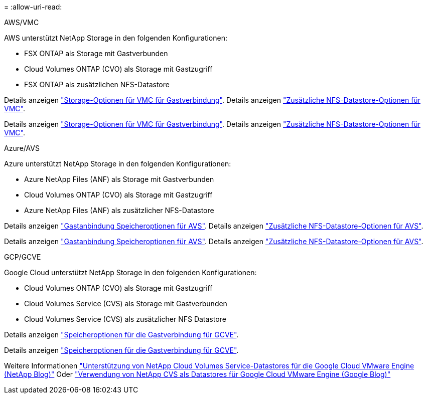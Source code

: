= 
:allow-uri-read: 


[role="tabbed-block"]
====
.AWS/VMC
--
AWS unterstützt NetApp Storage in den folgenden Konfigurationen:

* FSX ONTAP als Storage mit Gastverbunden
* Cloud Volumes ONTAP (CVO) als Storage mit Gastzugriff
* FSX ONTAP als zusätzlichen NFS-Datastore


Details anzeigen link:aws-guest.html["Storage-Optionen für VMC für Gastverbindung"]. Details anzeigen link:aws-native-nfs-datastore-option.html["Zusätzliche NFS-Datastore-Optionen für VMC"].

Details anzeigen link:aws-guest.html["Storage-Optionen für VMC für Gastverbindung"]. Details anzeigen link:aws-native-nfs-datastore-option.html["Zusätzliche NFS-Datastore-Optionen für VMC"].

--
.Azure/AVS
--
Azure unterstützt NetApp Storage in den folgenden Konfigurationen:

* Azure NetApp Files (ANF) als Storage mit Gastverbunden
* Cloud Volumes ONTAP (CVO) als Storage mit Gastzugriff
* Azure NetApp Files (ANF) als zusätzlicher NFS-Datastore


Details anzeigen link:azure-guest.html["Gastanbindung Speicheroptionen für AVS"]. Details anzeigen link:azure-native-nfs-datastore-option.html["Zusätzliche NFS-Datastore-Optionen für AVS"].

Details anzeigen link:azure-guest.html["Gastanbindung Speicheroptionen für AVS"]. Details anzeigen link:azure-native-nfs-datastore-option.html["Zusätzliche NFS-Datastore-Optionen für AVS"].

--
.GCP/GCVE
--
Google Cloud unterstützt NetApp Storage in den folgenden Konfigurationen:

* Cloud Volumes ONTAP (CVO) als Storage mit Gastzugriff
* Cloud Volumes Service (CVS) als Storage mit Gastverbunden
* Cloud Volumes Service (CVS) als zusätzlicher NFS Datastore


Details anzeigen link:gcp-guest.html["Speicheroptionen für die Gastverbindung für GCVE"].

Details anzeigen link:gcp-guest.html["Speicheroptionen für die Gastverbindung für GCVE"].

Weitere Informationen link:https://www.netapp.com/blog/cloud-volumes-service-google-cloud-vmware-engine/["Unterstützung von NetApp Cloud Volumes Service-Datastores für die Google Cloud VMware Engine (NetApp Blog)"^] Oder link:https://cloud.google.com/blog/products/compute/how-to-use-netapp-cvs-as-datastores-with-vmware-engine["Verwendung von NetApp CVS als Datastores für Google Cloud VMware Engine (Google Blog)"^]

--
====